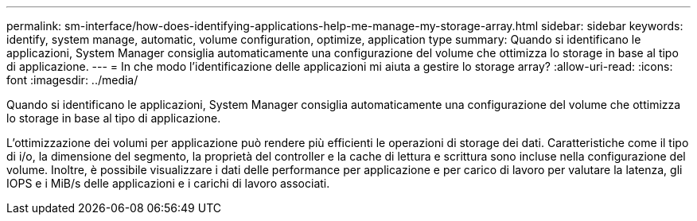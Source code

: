 ---
permalink: sm-interface/how-does-identifying-applications-help-me-manage-my-storage-array.html 
sidebar: sidebar 
keywords: identify, system manage, automatic, volume configuration, optimize, application type 
summary: Quando si identificano le applicazioni, System Manager consiglia automaticamente una configurazione del volume che ottimizza lo storage in base al tipo di applicazione. 
---
= In che modo l'identificazione delle applicazioni mi aiuta a gestire lo storage array?
:allow-uri-read: 
:icons: font
:imagesdir: ../media/


[role="lead"]
Quando si identificano le applicazioni, System Manager consiglia automaticamente una configurazione del volume che ottimizza lo storage in base al tipo di applicazione.

L'ottimizzazione dei volumi per applicazione può rendere più efficienti le operazioni di storage dei dati. Caratteristiche come il tipo di i/o, la dimensione del segmento, la proprietà del controller e la cache di lettura e scrittura sono incluse nella configurazione del volume. Inoltre, è possibile visualizzare i dati delle performance per applicazione e per carico di lavoro per valutare la latenza, gli IOPS e i MiB/s delle applicazioni e i carichi di lavoro associati.
